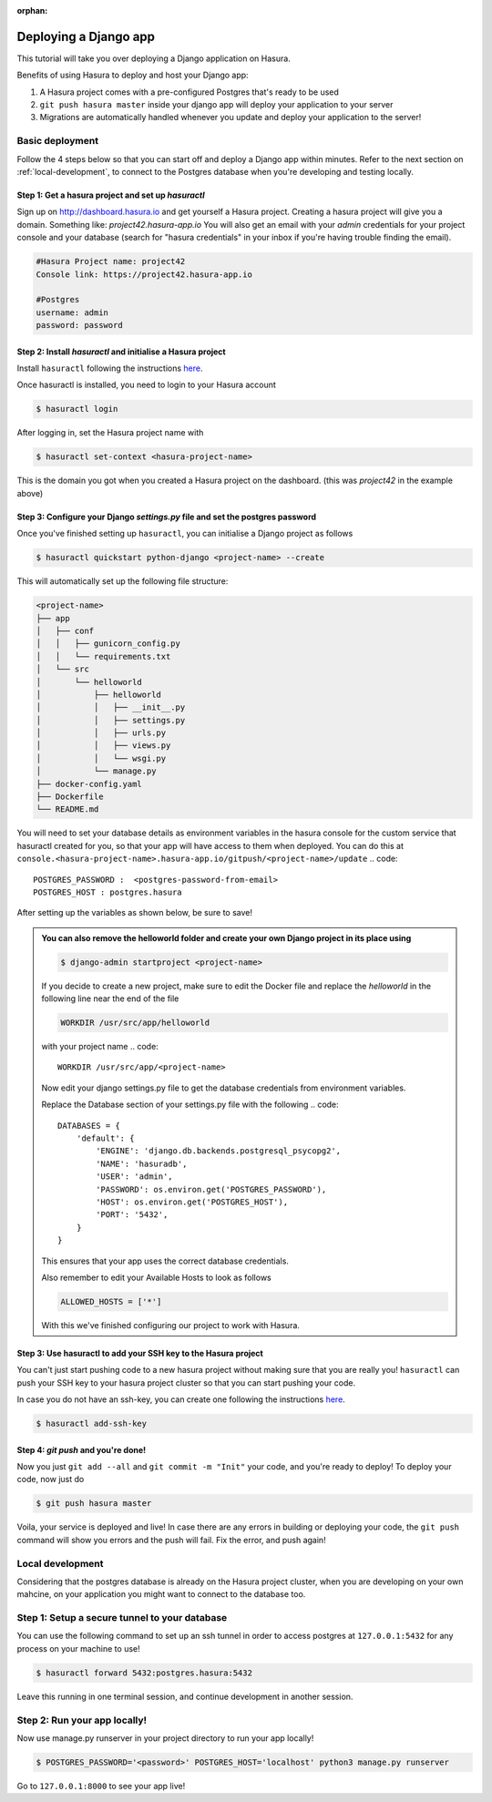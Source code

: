 :orphan:

.. meta::
   :description: A tutorial on deploying a Django web application using Hasura complete with migrations and a postgres database
   :keywords: hasura, docs, tutorials, python, django, web-application,  migrations, postgres
   :content-tags: python, django, deployment, web-application
   :created-on: 2017-07-28T10:20:35.073Z 

Deploying a Django app
===========================

.. rst-class:: featured-image
.. image:: ../img/hasura-django.png
   :height: 0px
   :width: 0px


This tutorial will take you over deploying a Django application on Hasura.

Benefits of using Hasura to deploy and host your Django app:

1. A Hasura project comes with a pre-configured Postgres that's ready to be used

2. ``git push hasura master`` inside your django app will deploy your application to your server

3. Migrations are automatically handled whenever you update and deploy your application to the server!

Basic deployment
----------------

Follow the 4 steps below so that you can start off and deploy a Django app
within minutes. Refer to the next section on :ref:`local-development`, to connect to
the Postgres database when you're developing and testing locally.

Step 1: Get a hasura project and set up `hasuractl`
^^^^^^^^^^^^^^^^^^^^^^^^^^^^^^^^^^^^^^^^^^^^^^^^^^^

Sign up on http://dashboard.hasura.io and get yourself a Hasura project.
Creating a hasura project will give you a domain. Something like: `project42.hasura-app.io`
You will also get an email with your `admin` credentials for your project console and your
database (search for "hasura credentials" in your inbox if you're having trouble finding the email).

.. code::

   #Hasura Project name: project42
   Console link: https://project42.hasura-app.io

   #Postgres
   username: admin
   password: password

Step 2: Install `hasuractl` and initialise a Hasura project
^^^^^^^^^^^^^^^^^^^^^^^^^^^^^^^^^^^^^^^^^^^^^^^^^^^^^^^^^^^

Install ``hasuractl`` following the instructions `here <https://docs.hasura.io/0.14/ref/cli/hasuractl.html>`_.
 

Once hasuractl is installed, you need to login to your Hasura account

.. code:: 

    $ hasuractl login

After logging in, set the Hasura project name with 

.. code::

    $ hasuractl set-context <hasura-project-name>

This is the domain you got when you created a Hasura project on the dashboard. (this was `project42` in the example above)

Step 3: Configure your Django `settings.py` file and set the postgres password
^^^^^^^^^^^^^^^^^^^^^^^^^^^^^^^^^^^^^^^^^^^^^^^^^^^^^^^^^^^^^^^^^^^^^^^^^^^^^^

Once you've finished setting up ``hasuractl``, you can initialise a Django project as follows

.. code::

    $ hasuractl quickstart python-django <project-name> --create


This will automatically set up the following file structure:

.. code::

    <project-name>
    ├── app
    │   ├── conf
    │   │   ├── gunicorn_config.py
    │   │   └── requirements.txt
    │   └── src
    │       └── helloworld
    │           ├── helloworld
    │           │   ├── __init__.py
    │           │   ├── settings.py
    │           │   ├── urls.py
    │           │   ├── views.py
    │           │   └── wsgi.py
    │           └── manage.py
    ├── docker-config.yaml
    ├── Dockerfile
    └── README.md


You will need to set your database details as environment variables in the hasura console for the  
custom service that hasuractl created for you, so that your app will have access to them when deployed. You
can do this at
``console.<hasura-project-name>.hasura-app.io/gitpush/<project-name>/update``
.. code::

    POSTGRES_PASSWORD :  <postgres-password-from-email>
    POSTGRES_HOST : postgres.hasura

After setting up the variables as shown below, be sure to save!

.. rst-class:: featured-image
.. image:: ../img/add-env-vars.png
   :scale: 50%

.. admonition::
    You can also remove the helloworld folder and create your own Django project in
    its place using 

    .. code::

        $ django-admin startproject <project-name>

    If you decide to create a new project, make sure to edit the Docker file and replace
    the `helloworld` in the following line near the end of the file

    .. code::
        
        WORKDIR /usr/src/app/helloworld

    with your project name 
    .. code::

        WORKDIR /usr/src/app/<project-name>



    Now edit your django settings.py file to get the database credentials from
    environment variables.

    Replace the Database section of your settings.py file with the following
    .. code::

        DATABASES = {
            'default': {
                'ENGINE': 'django.db.backends.postgresql_psycopg2',
                'NAME': 'hasuradb',
                'USER': 'admin',
                'PASSWORD': os.environ.get('POSTGRES_PASSWORD'),
                'HOST': os.environ.get('POSTGRES_HOST'),
                'PORT': '5432',
            }
        }

    This ensures that your app uses the correct database credentials.


    Also remember to edit your Available Hosts to look as follows

    .. code::

        ALLOWED_HOSTS = ['*']

    With this we've finished configuring our project to work with Hasura.

Step 3: Use hasuractl to add your SSH key to the Hasura project
^^^^^^^^^^^^^^^^^^^^^^^^^^^^^^^^^^^^^^^^^^^^^^^^^^^^^^^^^^^^^^^

You can't just start pushing code to a new hasura project without making sure
that you are really you! ``hasuractl`` can push your SSH key to your hasura project cluster
so that you can start pushing your code.

In case you do not have an ssh-key,  you can create one following the
instructions `here <https://confluence.atlassian.com/bitbucketserver/creating-ssh-keys-776639788.html>`_.


.. code::

    $ hasuractl add-ssh-key

Step 4: `git push` and you're done!
^^^^^^^^^^^^^^^^^^^^^^^^^^^^^^^^^^^

Now you just ``git add --all`` and ``git commit -m "Init"`` your code, and
you're ready to deploy!
To deploy your code, now just do 

.. code::

    $ git push hasura master


Voila, your service is deployed and live! In case there are any errors in building or deploying your code,
the ``git push`` command will show you errors and the push will fail. Fix the error, and push again!

.. _local-development:

Local development
-----------------

Considering that the postgres database is already on the Hasura project cluster, when you are
developing on your own mahcine, on your application you might want to connect to the database too.

Step 1: Setup a secure tunnel to your database
----------------------------------------------

You can use the following command to set up an ssh tunnel in order to access
postgres at ``127.0.0.1:5432`` for any process on your machine to use!

.. code::

    $ hasuractl forward 5432:postgres.hasura:5432
 
Leave this running in one terminal session, and continue development in another
session. 

Step 2: Run your app locally! 
-----------------------------

Now use manage.py runserver in your project directory to run your app locally!

.. code::

    $ POSTGRES_PASSWORD='<password>' POSTGRES_HOST='localhost' python3 manage.py runserver

Go to ``127.0.0.1:8000`` to see your app live!
